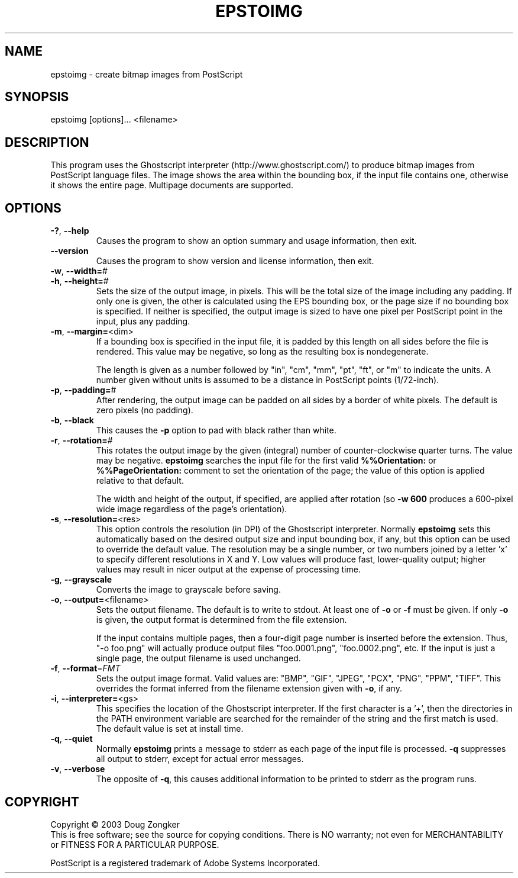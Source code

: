 .TH EPSTOIMG "1" "September 2003" "epstoimg 1.0" "User Commands"
.SH NAME
epstoimg \- create bitmap images from PostScript
.SH SYNOPSIS
epstoimg [options]... <filename>
.SH DESCRIPTION
This program uses the Ghostscript interpreter
(http://www.ghostscript.com/) to produce bitmap images from PostScript
language files.  The image shows the area within the bounding box, if
the input file contains one, otherwise it shows the entire page.
Multipage documents are supported.
.SH OPTIONS
.TP
\fB\-?\fR, \fB\-\-help\fR
Causes the program to show an option summary and usage information, then exit.
.TP
\fB\-\-version\fR
Causes the program to show version and license information, then exit.
.TP
\fB\-w\fR, \fB\-\-width=\fR#
.TP
\fB\-h\fR, \fB\-\-height=\fR#
Sets the size of the output image, in pixels.  This will be the total
size of the image including any padding.  If only one is given, the
other is calculated using the EPS bounding box, or the page size if no
bounding box is specified.  If neither is specified, the output image
is sized to have one pixel per PostScript point in the input, plus any
padding.
.TP
\fB\-m\fR, \fB\-\-margin=\fR<dim>
If a bounding box is specified in the input file, it is padded by this
length on all sides before the file is rendered.  This value may be
negative, so long as the resulting box is nondegenerate.

The length is given as a number followed by
"in", "cm", "mm", "pt", "ft", or "m" to indicate the units.  A number
given without units is assumed to be a distance in PostScript points
(1/72-inch).
.TP
\fB\-p\fR, \fB\-\-padding=\fR#
After rendering, the output image can be padded on all sides by a border
of white pixels.  The default is zero pixels (no padding).
.TP
\fB\-b\fR, \fB\-\-black\fR
This causes the \fB\-p\fR option to pad with black rather than white.
.TP
\fB\-r\fR, \fB\-\-rotation=\fR#
This rotates the output image by the given (integral) number of
counter-clockwise quarter turns.  The value may be negative.
\fBepstoimg\fR searches the input file for the first valid
\fB%%Orientation:\fR or \fB%%PageOrientation:\fR comment to set the
orientation of the page; the value of this option is applied relative
to that default.

The width and height of the output, if
specified, are applied after rotation (so \fB\-w 600\fR produces a
600-pixel wide image regardless of the page's orientation).
.TP
\fB\-s\fR, \fB\-\-resolution=\fR<res>
This option controls the resolution (in DPI) of the Ghostscript
interpreter.  Normally \fBepstoimg\fR sets this automatically based on
the desired output size and input bounding box, if any, but this
option can be used to override the default value.  The resolution may
be a single number, or two numbers joined by a letter 'x' to specify
different resolutions in X and Y.  Low values will produce
fast, lower-quality output; higher values may result in nicer output
at the expense of processing time.
.TP
\fB\-g\fR, \fB\-\-grayscale\fR
Converts the image to grayscale before saving.
.TP
\fB\-o\fR, \fB\-\-output=\fR<filename>
Sets the output filename.  The default is to write to stdout.  At
least one of \fB\-o\fR or \fB\-f\fR must be given.  If only \fB\-o\fR
is given, the output format is determined from the file extension.

If the input contains multiple pages, then a four-digit page number is
inserted before the extension.  Thus, "\-o foo.png" will actually
produce output files "foo.0001.png", "foo.0002.png", etc.  If the
input is just a single page, the output filename is used unchanged.
.TP
\fB\-f\fR, \fB\-\-format\fR=\fIFMT\fR
Sets the output image format.  Valid values are: "BMP", "GIF", "JPEG", "PCX",
"PNG", "PPM", "TIFF".  This overrides the format inferred from the
filename extension given with \fB\-o\fR, if any.
.TP
\fB\-i\fR, \fB\-\-interpreter=\fR<gs>
This specifies the location of the Ghostscript interpreter.  If the
first character is a '+', then the directories in the PATH environment variable are
searched for the remainder of the string and the first match is used.
The default value is set at install time.
.TP
\fB\-q\fR, \fB\-\-quiet\fR
Normally \fBepstoimg\fR prints a message to stderr as each page of the
input file is processed.  \fB\-q\fR suppresses all output to stderr,
except for actual error messages.
.TP
\fB\-v\fR, \fB\-\-verbose\fR
The opposite of \fB\-q\fR, this causes additional information to be
printed to stderr as the program runs.
.SH COPYRIGHT
Copyright \(co 2003 Doug Zongker
.br
This is free software; see the source for copying conditions.  There is NO
warranty; not even for MERCHANTABILITY or FITNESS FOR A PARTICULAR
PURPOSE.
.PP
PostScript is a registered trademark of Adobe Systems Incorporated.

